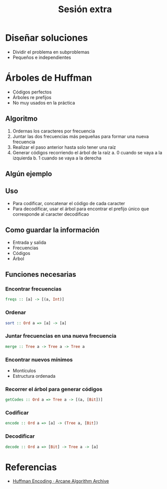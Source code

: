 #+title: Sesión extra

* Diseñar soluciones
+ Dividir el problema en subproblemas
+ Pequeños e independientes

* Árboles de Huffman
+ Códigos perfectos
+ Árboles re prefijos
+ No muy usados en la práctica

** Algoritmo
1. Ordernas los caracteres por frecuencia
2. Juntar las dos frecuencias más pequeñas para formar una nueva frecuencia
3. Realizar el paso anterior hasta solo tener una raíz
4. Generar códigos recorriendo el árbol de la raíz
   a. 0 cuando se vaya a la izquierda
   b. 1 cuando se vaya a la derecha

** Algún ejemplo

** Uso
+ Para codificar, concatenar el código de cada caracter
+ Para decodificar, usar el árbol para encontrar el prefijo único que corresponde al caracter decodificao

** Como guardar la información
+ Entrada y salida
+ Frecuencias
+ Códigos
+ Árbol

** Funciones necesarias
*** Encontrar frecuencias
#+begin_src haskell
freqs :: [a] -> [(a, Int)]
#+end_src

*** Ordenar
#+begin_src haskell
sort :: Ord a => [a] -> [a]
#+end_src

*** Juntar frecuencias en una nueva frecuencia
#+begin_src haskell
merge :: Tree a -> Tree a -> Tree a
#+end_src

*** Encontrar nuevos mínimos
+ Montículos
+ Estructura ordenada

*** Recorrer el árbol para generar códigos
#+begin_src haskell
getCodes :: Ord a => Tree a -> [(a, [Bit])]
#+end_src

*** Codificar
#+begin_src haskell
encode :: Ord a => [a] -> (Tree a, [Bit])
#+end_src

*** Decodificar
#+begin_src haskell
decode :: Ord a => [Bit] -> Tree a -> [a]
#+end_src

* Referencias
+ [[https://www.algorithm-archive.org/contents/huffman_encoding/huffman_encoding.html][Huffman Encoding · Arcane Algorithm Archive]]
